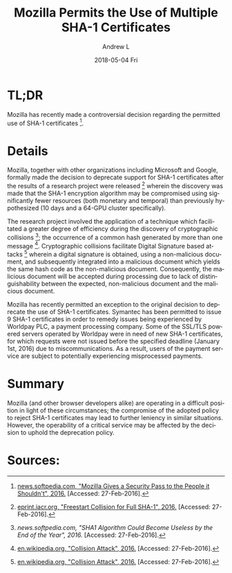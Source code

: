 #+TITLE:       Mozilla Permits the Use of Multiple SHA-1 Certificates
#+AUTHOR:      Andrew L
#+EMAIL:       adlawren@onyx
#+DATE:        2018-05-04 Fri
#+URI:         /blog/2016/2/27/mozilla-permits-the-use-of-multiple-sha-1-certificates
#+KEYWORDS:    Vulnerability, Exploit, Encryption, SHA-1
#+TAGS:        Vulnerability, Exploit, Encryption
#+LANGUAGE:    en
#+OPTIONS:     H:3 num:nil toc:nil \n:nil ::t |:t ^:nil -:nil f:t *:t <:t
#+DESCRIPTION: Mozilla Permits the Use of Multiple SHA-1 Certificates

#+OPTIONS: \n:t

* TL;DR

Mozilla has recently made a controversial decision regarding the permitted use of SHA-1 certificates [1].

* Details

Mozilla, together with other organizations including Microsoft and Google, formally made the decision to deprecate support for SHA-1 certificates after the results of a research project were released [2] wherein the discovery was made that the SHA-1 encryption algorithm may be compromised using significantly fewer resources (both monetary and temporal) than previously hypothesized (10 days and a 64-GPU cluster specifically).

The research project involved the application of a technique which facilitated a greater degree of efficiency during the discovery of cryptographic collisions [3]; the occurrence of a common hash generated by more than one message [4]. Cryptographic collisions facilitate Digital Signature based attacks [4] wherein a digital signature is obtained, using a non-malicious document, and subsequently integrated into a malicious document which yields the same hash code as the non-malicious document. Consequently, the malicious document will be accepted during processing due to lack of distinguishability between the expected, non-malicious document and the malicious document.

Mozilla has recently permitted an exception to the original decision to deprecate the use of SHA-1 certificates. Symantec has been permitted to issue 9 SHA-1 certificates in order to remedy issues being experienced by Worldpay PLC, a payment processing company. Some of the SSL/TLS powered servers operated by Worldpay were in need of new SHA-1 certificates, for which requests were not issued before the specified deadline (January 1st, 2016) due to miscommunications. As a result, users of the payment service are subject to potentially experiencing misprocessed payments.

* Summary

Mozilla (and other browser developers alike) are operating in a difficult position in light of these circumstances; the compromise of the adopted policy to reject SHA-1 certificates may lead to further leniency in similar situations. However, the operability of a critical service may be affected by the decision to uphold the deprecation policy.

* Sources:

[1] [[http://news.softpedia.com/news/mozilla-gives-a-security-pass-to-the-people-it-shouldn-t-500986.shtml][news.softpedia.com, "Mozilla Gives a Security Pass to the People it Shouldn't", 2016.]] [Accessed: 27-Feb-2016].
[2] [[https://eprint.iacr.org/2015/967.pdf][eprint.iacr.org, "Freestart Collision for Full SHA-1", 2016.]] [Accessed: 27-Feb-2016].
[3] [[(http://news.softpedia.com/news/sha1-algorithm-could-become-useless-by-the-end-of-the-year-494097.shtml][news.softpedia.com, "SHA1 Algorithm Could Become Useless by the End of the Year", 2016.]] [Accessed: 27-Feb-2016].
[4] [[https://en.wikipedia.org/wiki/Collision_attack][en.wikipedia.org, "Collision Attack", 2016.]] [Accessed: 27-Feb-2016].
